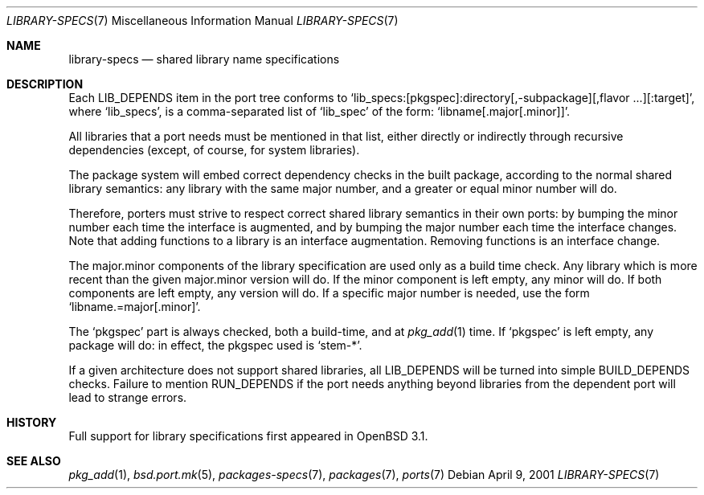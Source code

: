 .\" $OpenBSD: src/share/man/man7/library-specs.7,v 1.2 2001/11/26 10:29:42 mpech Exp $
.\"
.\" Copyright (c) 2001 Marc Espie
.\"
.\" All rights reserved.
.\"
.\" Redistribution and use in source and binary forms, with or without
.\" modification, are permitted provided that the following conditions
.\" are met:
.\" 1. Redistributions of source code must retain the above copyright
.\"    notice, this list of conditions and the following disclaimer.
.\" 2. Redistributions in binary form must reproduce the above copyright
.\"    notice, this list of conditions and the following disclaimer in the
.\"    documentation and/or other materials provided with the distribution.
.\"
.\" THIS SOFTWARE IS PROVIDED BY THE DEVELOPERS ``AS IS'' AND ANY EXPRESS OR
.\" IMPLIED WARRANTIES, INCLUDING, BUT NOT LIMITED TO, THE IMPLIED WARRANTIES
.\" OF MERCHANTABILITY AND FITNESS FOR A PARTICULAR PURPOSE ARE DISCLAIMED.
.\" IN NO EVENT SHALL THE DEVELOPERS BE LIABLE FOR ANY DIRECT, INDIRECT,
.\" INCIDENTAL, SPECIAL, EXEMPLARY, OR CONSEQUENTIAL DAMAGES (INCLUDING, BUT
.\" NOT LIMITED TO, PROCUREMENT OF SUBSTITUTE GOODS OR SERVICES; LOSS OF USE,
.\" DATA, OR PROFITS; OR BUSINESS INTERRUPTION) HOWEVER CAUSED AND ON ANY
.\" THEORY OF LIABILITY, WHETHER IN CONTRACT, STRICT LIABILITY, OR TORT
.\" (INCLUDING NEGLIGENCE OR OTHERWISE) ARISING IN ANY WAY OUT OF THE USE OF
.\" THIS SOFTWARE, EVEN IF ADVISED OF THE POSSIBILITY OF SUCH DAMAGE.
.\"
.Dd April 9, 2001
.Dt LIBRARY-SPECS 7
.Os
.Sh NAME
.Nm library-specs
.Nd shared library name specifications
.Sh DESCRIPTION
Each
.Ev LIB_DEPENDS
item in the port tree conforms to
.Sq lib_specs:[pkgspec]:directory[,-subpackage][,flavor ...][:target] ,
where
.Sq lib_specs ,
is a comma-separated list of
.Sq lib_spec
of the form:
.Sq libname[.major[.minor]] .
.Pp
All libraries that a port needs must be mentioned in that list, either 
directly or indirectly through recursive dependencies (except, of course,
for system libraries).
.Pp
The package system will embed correct dependency checks in the built
package, according to the normal shared library semantics: any library with
the same major number, and a greater or equal minor number will do.
.Pp
Therefore, porters must strive to respect correct shared library semantics
in their own ports: by bumping the minor number each time the interface is
augmented, and by bumping the major number each time the interface changes.
Note that adding functions to a library is an interface augmentation.
Removing functions is an interface change.
.Pp
The major.minor components of the library specification are used only as a build
time check.
Any library which is more recent than the given major.minor version will
do.
If the minor component is left empty, any minor will do.
If both components are left empty, any version will do.
If a specific major number is needed, use the form
.Sq libname.=major[.minor] .
.Pp
The 
.Sq pkgspec
part is always checked, both a build-time, and at
.Xr pkg_add 1
time.
If
.Sq pkgspec
is left empty, any package will do: in effect, the pkgspec used is
.Sq stem-* .
.Pp
If a given architecture does not support shared libraries, all
.Ev LIB_DEPENDS
will be turned into simple
.Ev BUILD_DEPENDS
checks.
Failure to mention
.Ev RUN_DEPENDS
if the port needs anything beyond libraries from the dependent port will
lead to strange errors.
.Sh HISTORY
Full support for library specifications first appeared in
.Ox 3.1 .
.Sh SEE ALSO
.Xr pkg_add 1 ,
.Xr bsd.port.mk 5 ,
.Xr packages-specs 7 ,
.Xr packages 7 ,
.Xr ports 7
